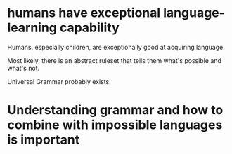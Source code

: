 * humans have exceptional language-learning capability
Humans, especially children, are exceptionally
good at acquiring language.

Most likely, there is an abstract ruleset that
tells them what's possible and what's not.

Universal Grammar probably exists.

* Understanding grammar and how to combine with impossible languages is important